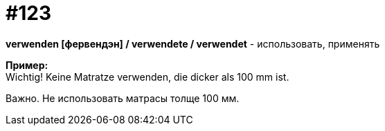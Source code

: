 [#19_019]
= #123
:hardbreaks:

*verwenden [фервендэн] / verwendete / verwendet* - использовать, применять

*Пример:*
Wichtig! Keine Matratze verwenden, die dicker als 100 mm ist.

Важно. Не использовать матрасы толще 100 мм.